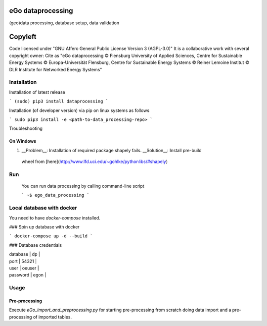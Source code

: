 .. image:: https://readthedocs.org/projects/data-processing/badge/?version=feature-readthedocs
    :target: http://data-processing.readthedocs.io/en/latest/?badge=feature-readthedocs
    :alt: Documentation Status
              
.. image:: https://openegoproject.files.wordpress.com/2017/02/open_ego_logo_breit.png?w=400


===================
eGo dataprocessing
===================

(geo)data processing, database setup, data validation

=========
Copyleft
=========
Code licensed under "GNU Affero General Public License Version 3 (AGPL-3.0)"
It is a collaborative work with several copyright owner:
Cite as "eGo dataprocessing © Flensburg University of Applied Sciences, Centre for Sustainable Energy Systems © Europa-Universität Flensburg, Centre for Sustainable Energy Systems © Reiner Lemoine Institut © DLR Institute for Networked Energy Systems"

Installation
============

Installation of latest release

```
(sudo) pip3 install dataprocessing
```

Installation (of developer version) via pip on linux systems as follows

```
sudo pip3 install -e <path-to-data_processing-repo>
```

Troubleshooting

On Windows
***********

1. __Problem__: Installation of required package shapely fails. __Solution__: Install pre-build
 wheel from [here](http://www.lfd.uci.edu/~gohlke/pythonlibs/#shapely)


Run
====

 You can run data processing by calling command-line script

 ```
 ~$ ego_data_processing
 ```    

Local database with docker
==========================

You need to have `docker-compose` installed.

### Spin up database with docker

```
docker-compose up -d --build
```

### Database credentials

| database | dp |
| port | 54321 |
| user | oeuser |
| password | egon |


Usage
=====


Pre-processing
**************

Execute `eGo_import_and_preprocessing.py` for starting pre-processing from scratch doing data import and a pre-processing of imported tables.